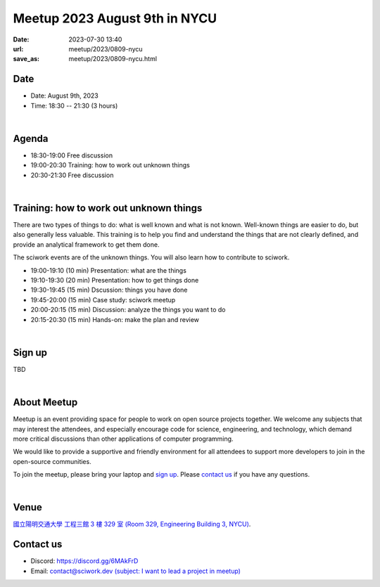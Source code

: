 ========================================
Meetup 2023 August 9th in NYCU
========================================

:date: 2023-07-30 13:40
:url: meetup/2023/0809-nycu
:save_as: meetup/2023/0809-nycu.html

Date
-----

* Date: August 9th, 2023
* Time: 18:30 -- 21:30 (3 hours)

|

Agenda
--------

* 18:30-19:00 Free discussion
* 19:00-20:30 Training: how to work out unknown things
* 20:30-21:30 Free discussion

|

Training: how to work out unknown things
----------------------------------------

There are two types of things to do: what is well known and what is not known.
Well-known things are easier to do, but also generally less valuable. This
training is to help you find and understand the things that are not clearly
defined, and provide an analytical framework to get them done.

The sciwork events are of the unknown things. You will also learn how to
contribute to sciwork.

* 19:00-19:10 (10 min) Presentation: what are the things
* 19:10-19:30 (20 min) Presentation: how to get things done
* 19:30-19:45 (15 min) Dscussion: things you have done
* 19:45-20:00 (15 min) Case study: sciwork meetup
* 20:00-20:15 (15 min) Discussion: analyze the things you want to do
* 20:15-20:30 (15 min) Hands-on: make the plan and review

|

Sign up
------------

TBD

.. The event is free. Please register on `kktix
.. <https://sciwork.kktix.cc/events/meetup-20230809>`__.

|

About Meetup
------------

Meetup is an event providing space for people to work on open source
projects together. We welcome any subjects that may interest the attendees,
and especially encourage code for science, engineering, and technology, which
demand more critical discussions than other applications of computer
programming.

We would like to provide a supportive and friendly environment for all 
attendees to support more developers to join in the open-source communities. 

To join the meetup, please bring your laptop and `sign up <#sign-up>`__. Please
`contact us <#contact-us>`__ if you have any questions.

|

Venue
-----

`國立陽明交通大學 工程三館 3 樓 329 室 (Room 329, Engineering Building 3, NYCU)
<https://goo.gl/maps/TgDYwohB3CBmQgww9>`__.

.. raw:: html

  <div style="overflow:hidden; padding-bottom:56.25%; position:relative; height:0;">
    <iframe src="https://www.google.com/maps/embed?pb=!1m18!1m12!1m3!1d905.5596639949631!2d120.99673777209487!3d24.787280157478236!2m3!1f0!2f0!3f0!3m2!1i1024!2i768!4f13.1!3m3!1m2!1s0x3468360f96adabd7%3A0xedfd1ba0fa6c6bf7!2z5ZyL56uL6Zm95piO5Lqk6YCa5aSn5a24IOW3peeoi-S4iemkqA!5e0!3m2!1szh-TW!2stw!4v1678519228058!5m2!1szh-TW!2stw" 
      style="left:0; top:0; height:100%; width:100%; position:absolute; border:0;" allowfullscreen="" loading="lazy" referrerpolicy="no-referrer-when-downgrade">
    </iframe>
  </div>

Contact us
----------

* Discord: https://discord.gg/6MAkFrD
* Email: `contact@sciwork.dev (subject: I want to lead a project in meetup)
  <mailto:contact@sciwork.dev?subject=[sciwork]%20I%20want%20to%20lead%20a%20project%20in%20scisprint>`__
